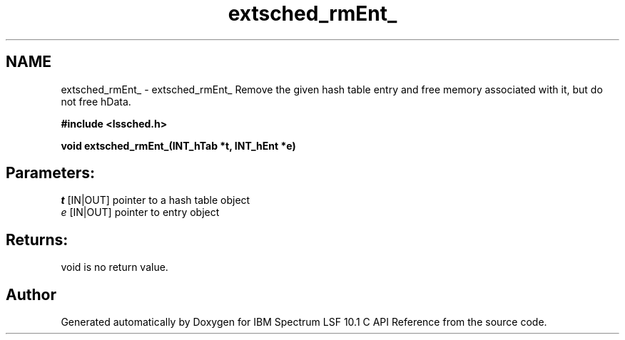 .TH "extsched_rmEnt_" 3 "10 Jun 2021" "Version 10.1" "IBM Spectrum LSF 10.1 C API Reference" \" -*- nroff -*-
.ad l
.nh
.SH NAME
extsched_rmEnt_ \- extsched_rmEnt_ 
Remove the given hash table entry and free memory associated with it, but do not free hData.
.PP
\fB#include <lssched.h>\fP
.PP
\fB void extsched_rmEnt_(INT_hTab *t, INT_hEnt *e)\fP
.PP
.SH "Parameters:"
\fIt\fP [IN|OUT] pointer to a hash table object 
.br
\fIe\fP [IN|OUT] pointer to entry object
.PP
.SH "Returns:"
void  is no return value. 
.PP

.SH "Author"
.PP 
Generated automatically by Doxygen for IBM Spectrum LSF 10.1 C API Reference from the source code.
